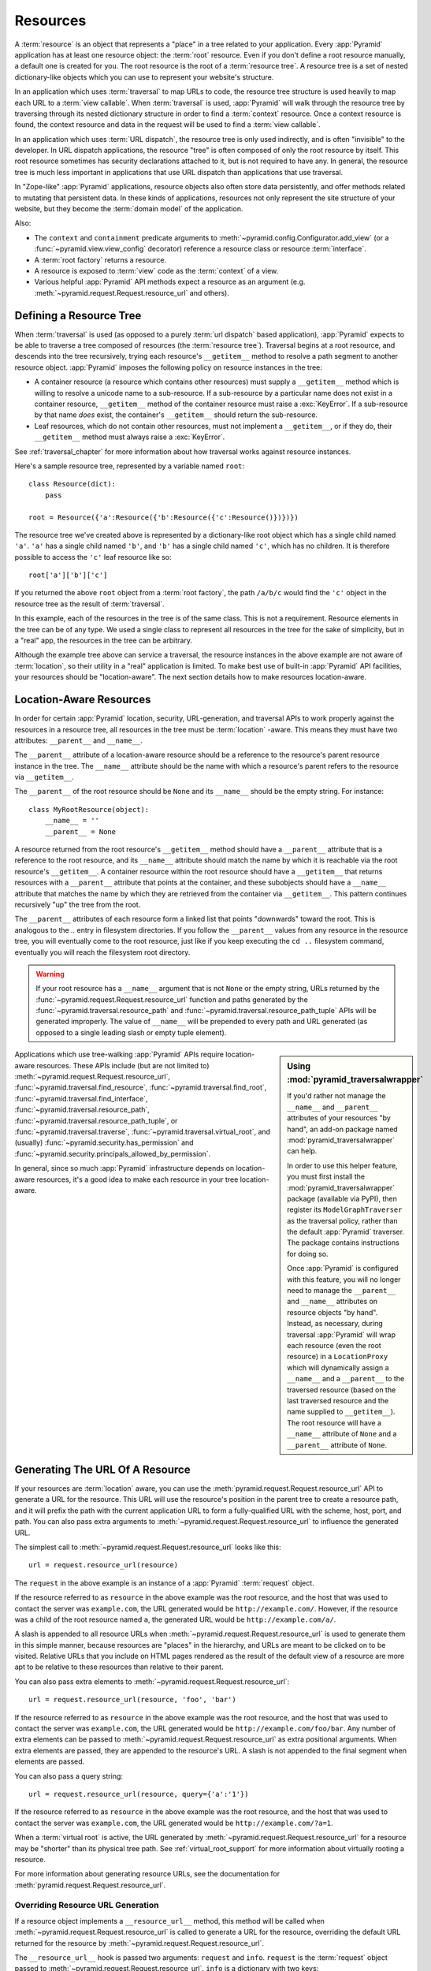 .. _resources_chapter:

Resources
=========

A :term:`resource` is an object that represents a "place" in a tree
related to your application.  Every :app:`Pyramid` application has at
least one resource object: the :term:`root` resource.  Even if you don't
define a root resource manually, a default one is created for you.  The
root resource is the root of a :term:`resource tree`.  A resource tree
is a set of nested dictionary-like objects which you can use to
represent your website's structure.

In an application which uses :term:`traversal` to map URLs to code, the
resource tree structure is used heavily to map each URL to a :term:`view
callable`.  When :term:`traversal` is used, :app:`Pyramid` will walk
through the resource tree by traversing through its nested dictionary
structure in order to find a :term:`context` resource.  Once a context
resource is found, the context resource and data in the request will be
used to find a :term:`view callable`.

In an application which uses :term:`URL dispatch`, the resource tree is only
used indirectly, and is often "invisible" to the developer.  In URL dispatch
applications, the resource "tree" is often composed of only the root resource
by itself.  This root resource sometimes has security declarations attached
to it, but is not required to have any.  In general, the resource tree is
much less important in applications that use URL dispatch than applications
that use traversal.

In "Zope-like" :app:`Pyramid` applications, resource objects also often store
data persistently, and offer methods related to mutating that persistent data.
In these kinds of applications, resources not only represent the site
structure of your website, but they become the :term:`domain model` of the
application.

Also:

- The ``context`` and ``containment`` predicate arguments to
  :meth:`~pyramid.config.Configurator.add_view` (or a
  :func:`~pyramid.view.view_config` decorator) reference a resource class
  or resource :term:`interface`.

- A :term:`root factory` returns a resource.

- A resource is exposed to :term:`view` code as the :term:`context` of a
  view.

- Various helpful :app:`Pyramid` API methods expect a resource as an argument
  (e.g. :meth:`~pyramid.request.Request.resource_url` and others).

.. index::
   single: resource tree
   single: traversal tree
   single: object tree
   single: container resources
   single: leaf resources

Defining a Resource Tree
------------------------

When :term:`traversal` is used (as opposed to a purely :term:`url dispatch`
based application), :app:`Pyramid` expects to be able to traverse a tree
composed of resources (the :term:`resource tree`).  Traversal begins at a
root resource, and descends into the tree recursively, trying each resource's
``__getitem__`` method to resolve a path segment to another resource object.
:app:`Pyramid` imposes the following policy on resource instances in the
tree:

- A container resource (a resource which contains other resources) must
  supply a ``__getitem__`` method which is willing to resolve a unicode name
  to a sub-resource.  If a sub-resource by a particular name does not exist
  in a container resource, ``__getitem__`` method of the container resource
  must raise a :exc:`KeyError`.  If a sub-resource by that name *does* exist,
  the container's ``__getitem__`` should return the sub-resource.

- Leaf resources, which do not contain other resources, must not implement a
  ``__getitem__``, or if they do, their ``__getitem__`` method must always
  raise a :exc:`KeyError`.

See :ref:`traversal_chapter` for more information about how traversal
works against resource instances.

Here's a sample resource tree, represented by a variable named ``root``::

    class Resource(dict):
        pass

    root = Resource({'a':Resource({'b':Resource({'c':Resource()})})})

The resource tree we've created above is represented by a dictionary-like
root object which has a single child named ``'a'``.  ``'a'`` has a single child
named ``'b'``, and ``'b'`` has a single child named ``'c'``, which has no
children. It is therefore possible to access the ``'c'`` leaf resource like so::

   root['a']['b']['c']

If you returned the above ``root`` object from a :term:`root factory`, the
path ``/a/b/c`` would find the ``'c'`` object in the resource tree as the
result of :term:`traversal`.

In this example, each of the resources in the tree is of the same class.
This is not a requirement.  Resource elements in the tree can be of any type.
We used a single class to represent all resources in the tree for the sake of
simplicity, but in a "real" app, the resources in the tree can be arbitrary.

Although the example tree above can service a traversal, the resource
instances in the above example are not aware of :term:`location`, so their
utility in a "real" application is limited.  To make best use of built-in
:app:`Pyramid` API facilities, your resources should be "location-aware".
The next section details how to make resources location-aware.

.. index::
   pair: location-aware; resource

.. _location_aware:

Location-Aware Resources
------------------------

In order for certain :app:`Pyramid` location, security, URL-generation, and
traversal APIs to work properly against the resources in a resource tree, all
resources in the tree must be :term:`location` -aware.  This means they must
have two attributes: ``__parent__`` and ``__name__``.

The ``__parent__`` attribute of a location-aware resource should be a
reference to the resource's parent resource instance in the tree.  The
``__name__`` attribute should be the name with which a resource's parent
refers to the resource via ``__getitem__``.

The ``__parent__`` of the root resource should be ``None`` and its
``__name__`` should be the empty string.  For instance::

   class MyRootResource(object):
       __name__ = ''
       __parent__ = None

A resource returned from the root resource's ``__getitem__`` method should
have a ``__parent__`` attribute that is a reference to the root resource, and
its ``__name__`` attribute should match the name by which it is reachable via
the root resource's ``__getitem__``.  A container resource within the root
resource should have a ``__getitem__`` that returns resources with a
``__parent__`` attribute that points at the container, and these subobjects
should have a ``__name__`` attribute that matches the name by which they are
retrieved from the container via ``__getitem__``.  This pattern continues
recursively "up" the tree from the root.

The ``__parent__`` attributes of each resource form a linked list that points
"downwards" toward the root. This is analogous to the `..` entry in
filesystem directories. If you follow the ``__parent__`` values from any
resource in the resource tree, you will eventually come to the root resource,
just like if you keep executing the ``cd ..`` filesystem command, eventually
you will reach the filesystem root directory.

.. warning::

   If your root resource has a ``__name__`` argument that is not
   ``None`` or the empty string, URLs returned by the
   :func:`~pyramid.request.Request.resource_url` function and paths generated
   by the :func:`~pyramid.traversal.resource_path` and
   :func:`~pyramid.traversal.resource_path_tuple` APIs will be generated
   improperly.  The value of ``__name__`` will be prepended to every path and
   URL generated (as opposed to a single leading slash or empty tuple
   element).

.. sidebar::  Using :mod:`pyramid_traversalwrapper`

  If you'd rather not manage the ``__name__`` and ``__parent__`` attributes
  of your resources "by hand", an add-on package named
  :mod:`pyramid_traversalwrapper` can help.

  In order to use this helper feature, you must first install the
  :mod:`pyramid_traversalwrapper` package (available via PyPI), then register
  its ``ModelGraphTraverser`` as the traversal policy, rather than the
  default :app:`Pyramid` traverser. The package contains instructions for
  doing so.

  Once :app:`Pyramid` is configured with this feature, you will no longer
  need to manage the ``__parent__`` and ``__name__`` attributes on resource
  objects "by hand".  Instead, as necessary, during traversal :app:`Pyramid`
  will wrap each resource (even the root resource) in a ``LocationProxy``
  which will dynamically assign a ``__name__`` and a ``__parent__`` to the
  traversed resource (based on the last traversed resource and the name
  supplied to ``__getitem__``).  The root resource will have a ``__name__``
  attribute of ``None`` and a ``__parent__`` attribute of ``None``.

Applications which use tree-walking :app:`Pyramid` APIs require
location-aware resources.  These APIs include (but are not limited to)
:meth:`~pyramid.request.Request.resource_url`,
:func:`~pyramid.traversal.find_resource`,
:func:`~pyramid.traversal.find_root`,
:func:`~pyramid.traversal.find_interface`,
:func:`~pyramid.traversal.resource_path`,
:func:`~pyramid.traversal.resource_path_tuple`, or
:func:`~pyramid.traversal.traverse`, :func:`~pyramid.traversal.virtual_root`,
and (usually) :func:`~pyramid.security.has_permission` and
:func:`~pyramid.security.principals_allowed_by_permission`.

In general, since so much :app:`Pyramid` infrastructure depends on
location-aware resources, it's a good idea to make each resource in your tree
location-aware.

.. index::
   single: resource_url
   pair: generating; resource url

.. _generating_the_url_of_a_resource:

Generating The URL Of A Resource
--------------------------------

If your resources are :term:`location` aware, you can use the
:meth:`pyramid.request.Request.resource_url` API to generate a URL for the
resource.  This URL will use the resource's position in the parent tree to
create a resource path, and it will prefix the path with the current
application URL to form a fully-qualified URL with the scheme, host, port,
and path.  You can also pass extra arguments to
:meth:`~pyramid.request.Request.resource_url` to influence the generated URL.

The simplest call to :meth:`~pyramid.request.Request.resource_url` looks like
this::

   url = request.resource_url(resource)

The ``request`` in the above example is an instance of a :app:`Pyramid`
:term:`request` object.

If the resource referred to as ``resource`` in the above example was the root
resource, and the host that was used to contact the server was
``example.com``, the URL generated would be ``http://example.com/``.
However, if the resource was a child of the root resource named ``a``, the
generated URL would be ``http://example.com/a/``.

A slash is appended to all resource URLs when
:meth:`~pyramid.request.Request.resource_url` is used to generate them in
this simple manner, because resources are "places" in the hierarchy, and URLs
are meant to be clicked on to be visited.  Relative URLs that you include on
HTML pages rendered as the result of the default view of a resource are more
apt to be relative to these resources than relative to their parent.

You can also pass extra elements to
:meth:`~pyramid.request.Request.resource_url`::

   url = request.resource_url(resource, 'foo', 'bar')

If the resource referred to as ``resource`` in the above example was the root
resource, and the host that was used to contact the server was
``example.com``, the URL generated would be ``http://example.com/foo/bar``.
Any number of extra elements can be passed to
:meth:`~pyramid.request.Request.resource_url` as extra positional arguments.
When extra elements are passed, they are appended to the resource's URL.  A
slash is not appended to the final segment when elements are passed.

You can also pass a query string::

   url = request.resource_url(resource, query={'a':'1'})

If the resource referred to as ``resource`` in the above example was the root
resource, and the host that was used to contact the server was
``example.com``, the URL generated would be ``http://example.com/?a=1``.

When a :term:`virtual root` is active, the URL generated by
:meth:`~pyramid.request.Request.resource_url` for a resource may be "shorter"
than its physical tree path.  See :ref:`virtual_root_support` for more
information about virtually rooting a resource.

For more information about generating resource URLs, see the documentation
for :meth:`pyramid.request.Request.resource_url`.

.. index::
   pair: resource URL generation; overriding

.. _overriding_resource_url_generation:

Overriding Resource URL Generation
~~~~~~~~~~~~~~~~~~~~~~~~~~~~~~~~~~

If a resource object implements a ``__resource_url__`` method, this method
will be called when :meth:`~pyramid.request.Request.resource_url` is called
to generate a URL for the resource, overriding the default URL returned for
the resource by :meth:`~pyramid.request.Request.resource_url`.

The ``__resource_url__`` hook is passed two arguments: ``request`` and
``info``.  ``request`` is the :term:`request` object passed to
:meth:`~pyramid.request.Request.resource_url`.  ``info`` is a dictionary with
two keys:

``physical_path``
   A string representing the "physical path" computed for the resource, as
   defined by ``pyramid.traversal.resource_path(resource)``.  It will begin
   and end with a slash.

``virtual_path``
   A string representing the "virtual path" computed for the resource, as
   defined by :ref:`virtual_root_support`.  This will be identical to the
   physical path if virtual rooting is not enabled.  It will begin and end
   with a slash.

``app_url``
  A string representing the application URL generated during
  ``request.resource_url``.  It will not end with a slash.  It represents a
  potentially customized URL prefix, containing potentially custom scheme,
  host and port information passed by the user to ``request.resource_url``.
  It should be preferred over use of ``request.application_url``.

The ``__resource_url__`` method of a resource should return a string
representing a URL.  If it cannot override the default, it should return
``None``.  If it returns ``None``, the default URL will be returned.

Here's an example ``__resource_url__`` method::

   class Resource(object):
       def __resource_url__(self, request, info):
           return info['app_url'] + info['virtual_path']

The above example actually just generates and returns the default URL, which
would have been what was generated by the default ``resource_url`` machinery,
but your code can perform arbitrary logic as necessary.  For example, your
code may wish to override the hostname or port number of the generated URL.

Note that the URL generated by ``__resource_url__`` should be fully
qualified, should end in a slash, and should not contain any query string or
anchor elements (only path elements) to work with
:meth:`~pyramid.request.Request.resource_url`.

.. index::
   single: resource path generation

Generating the Path To a Resource
---------------------------------

:func:`pyramid.traversal.resource_path` returns a string object representing
the absolute physical path of the resource object based on its position in
the resource tree.  Each segment of the path is separated with a slash
character::

   from pyramid.traversal import resource_path
   url = resource_path(resource)

If ``resource`` in the example above was accessible in the tree as
``root['a']['b']``, the above example would generate the string ``/a/b``.

Any positional arguments passed in to :func:`~pyramid.traversal.resource_path`
will be appended as path segments to the end of the resource path::

   from pyramid.traversal import resource_path
   url = resource_path(resource, 'foo', 'bar')

If ``resource`` in the example above was accessible in the tree as
``root['a']['b']``, the above example would generate the string
``/a/b/foo/bar``.

The resource passed in must be :term:`location`-aware.

The presence or absence of a :term:`virtual root` has no impact on the
behavior of :func:`~pyramid.traversal.resource_path`.

.. index::
   pair: resource; finding by path

Finding a Resource by Path
--------------------------

If you have a string path to a resource, you can grab the resource from
that place in the application's resource tree using
:func:`pyramid.traversal.find_resource`.

You can resolve an absolute path by passing a string prefixed with a ``/`` as
the ``path`` argument::

   from pyramid.traversal import find_resource
   url = find_resource(anyresource, '/path')

Or you can resolve a path relative to the resource you pass in by passing a
string that isn't prefixed by ``/``::

   from pyramid.traversal import find_resource
   url = find_resource(anyresource, 'path')

Often the paths you pass to :func:`~pyramid.traversal.find_resource` are
generated by the :func:`~pyramid.traversal.resource_path` API.  These APIs
are "mirrors" of each other.

If the path cannot be resolved when calling
:func:`~pyramid.traversal.find_resource` (if the respective resource in the
tree does not exist), a :exc:`KeyError` will be raised.

See the :func:`pyramid.traversal.find_resource` documentation for more
information about resolving a path to a resource.

.. index::
   pair: resource; lineage

Obtaining the Lineage of a Resource
-----------------------------------

:func:`pyramid.location.lineage` returns a generator representing the
:term:`lineage` of the :term:`location` aware :term:`resource` object.

The :func:`~pyramid.location.lineage` function returns the resource it is
passed, then each parent of the resource, in order.  For example, if the
resource tree is composed like so::

   class Thing(object): pass

   thing1 = Thing()
   thing2 = Thing()
   thing2.__parent__ = thing1

Calling ``lineage(thing2)`` will return a generator.  When we turn it into a
list, we will get::

   list(lineage(thing2))
   [ <Thing object at thing2>, <Thing object at thing1> ]

The generator returned by :func:`~pyramid.location.lineage` first returns the
resource it was passed unconditionally.  Then, if the resource supplied a
``__parent__`` attribute, it returns the resource represented by
``resource.__parent__``.  If *that* resource has a ``__parent__`` attribute,
return that resource's parent, and so on, until the resource being inspected
either has no ``__parent__`` attribute or has a ``__parent__`` attribute of
``None``.

See the documentation for :func:`pyramid.location.lineage` for more
information.

Determining if a Resource is In The Lineage of Another Resource
---------------------------------------------------------------

Use the :func:`pyramid.location.inside` function to determine if one resource
is in the :term:`lineage` of another resource.

For example, if the resource tree is::

   class Thing(object): pass

   a = Thing()
   b = Thing()
   b.__parent__ = a

Calling ``inside(b, a)`` will return ``True``, because ``b`` has a lineage
that includes ``a``.  However, calling ``inside(a, b)`` will return ``False``
because ``a`` does not have a lineage that includes ``b``.

The argument list for :func:`~pyramid.location.inside` is ``(resource1,
resource2)``.  ``resource1`` is 'inside' ``resource2`` if ``resource2`` is a
:term:`lineage` ancestor of ``resource1``.  It is a lineage ancestor if its
parent (or one of its parent's parents, etc.) is an ancestor.

See :func:`pyramid.location.inside` for more information.

.. index::
   pair: resource; finding root

Finding the Root Resource
-------------------------

Use the :func:`pyramid.traversal.find_root` API to find the :term:`root`
resource.  The root resource is the root resource of the :term:`resource
tree`.  The API accepts a single argument: ``resource``.  This is a resource
that is :term:`location` aware.  It can be any resource in the tree for which
you want to find the root.

For example, if the resource tree is::

   class Thing(object): pass

   a = Thing()
   b = Thing()
   b.__parent__ = a

Calling ``find_root(b)`` will return ``a``.

The root resource is also available as ``request.root`` within :term:`view
callable` code.

The presence or absence of a :term:`virtual root` has no impact on the
behavior of :func:`~pyramid.traversal.find_root`.  The root object returned
is always the *physical* root object.

.. index::
   single: resource interfaces

.. _resources_which_implement_interfaces:

Resources Which Implement Interfaces
------------------------------------

Resources can optionally be made to implement an :term:`interface`.  An
interface is used to tag a resource object with a "type" that can later be
referred to within :term:`view configuration` and by
:func:`pyramid.traversal.find_interface`.

Specifying an interface instead of a class as the ``context`` or
``containment`` predicate arguments within :term:`view configuration`
statements makes it possible to use a single view callable for more than one
class of resource object.  If your application is simple enough that you see
no reason to want to do this, you can skip reading this section of the
chapter.

For example, here's some code which describes a blog entry which also
declares that the blog entry implements an :term:`interface`::

   import datetime
   from zope.interface import implementer
   from zope.interface import Interface

   class IBlogEntry(Interface):
       pass

   @implementer(IBlogEntry)
   class BlogEntry(object):
       def __init__(self, title, body, author):
           self.title = title
           self.body = body
           self.author = author
           self.created = datetime.datetime.now()

This resource consists of two things: the class which defines the resource
constructor as the class ``BlogEntry``, and an :term:`interface` attached to
the class via an ``implementer`` class decorator using the ``IBlogEntry``
interface as its sole argument.

The interface object used must be an instance of a class that inherits from
:class:`zope.interface.Interface`.

A resource class may implement zero or more interfaces.  You specify that a
resource implements an interface by using the
:func:`zope.interface.implementer` function as a class decorator.  The above
``BlogEntry`` resource implements the ``IBlogEntry`` interface.

You can also specify that a particular resource *instance* provides an
interface, as opposed to its class.  When you declare that a class implements
an interface, all instances of that class will also provide that interface.
However, you can also just say that a single object provides the interface.
To do so, use the :func:`zope.interface.directlyProvides` function::

   import datetime
   from zope.interface import directlyProvides
   from zope.interface import Interface

   class IBlogEntry(Interface):
       pass

   class BlogEntry(object):
       def __init__(self, title, body, author):
           self.title = title
           self.body = body
           self.author = author
           self.created = datetime.datetime.now()

   entry = BlogEntry('title', 'body', 'author')
   directlyProvides(entry, IBlogEntry)

:func:`zope.interface.directlyProvides` will replace any existing interface
that was previously provided by an instance.  If a resource object already
has instance-level interface declarations that you don't want to replace, use
the :func:`zope.interface.alsoProvides` function::

   import datetime
   from zope.interface import alsoProvides
   from zope.interface import directlyProvides
   from zope.interface import Interface

   class IBlogEntry1(Interface):
       pass

   class IBlogEntry2(Interface):
       pass

   class BlogEntry(object):
       def __init__(self, title, body, author):
           self.title = title
           self.body = body
           self.author = author
           self.created = datetime.datetime.now()

   entry = BlogEntry('title', 'body', 'author')
   directlyProvides(entry, IBlogEntry1)
   alsoProvides(entry, IBlogEntry2)

:func:`zope.interface.alsoProvides` will augment the set of interfaces
directly provided by an instance instead of overwriting them like
:func:`zope.interface.directlyProvides` does.

For more information about how resource interfaces can be used by view
configuration, see :ref:`using_resource_interfaces`.

.. index::
   pair: resource; finding by interface or class

Finding a Resource With a Class or Interface in Lineage
-------------------------------------------------------

Use the :func:`~pyramid.traversal.find_interface` API to locate a parent that
is of a particular Python class, or which implements some :term:`interface`.

For example, if your resource tree is composed as follows::

   class Thing1(object): pass
   class Thing2(object): pass

   a = Thing1()
   b = Thing2()
   b.__parent__ = a

Calling ``find_interface(a, Thing1)`` will return the ``a`` resource because
``a`` is of class ``Thing1`` (the resource passed as the first argument is
considered first, and is returned if the class or interface spec matches).

Calling ``find_interface(b, Thing1)`` will return the ``a`` resource because
``a`` is of class ``Thing1`` and ``a`` is the first resource in ``b``'s
lineage of this class.

Calling ``find_interface(b, Thing2)`` will return the ``b`` resource.

The second argument to find_interface may also be a :term:`interface` instead
of a class.  If it is an interface, each resource in the lineage is checked
to see if the resource implements the specificed interface (instead of seeing
if the resource is of a class).  See also
:ref:`resources_which_implement_interfaces`.

.. index::
   single: resource API functions
   single: url generation (traversal)

:app:`Pyramid` API Functions That Act Against Resources
-------------------------------------------------------

A resource object is used as the :term:`context` provided to a view.  See
:ref:`traversal_chapter` and :ref:`urldispatch_chapter` for more information
about how a resource object becomes the context.

The APIs provided by :ref:`traversal_module` are used against resource
objects.  These functions can be used to find the "path" of a resource, the
root resource in a resource tree, or to generate a URL for a resource.

The APIs provided by :ref:`location_module` are used against resources.
These can be used to walk down a resource tree, or conveniently locate one
resource "inside" another.

Some APIs in :ref:`security_module` accept a resource object as a parameter.
For example, the :func:`~pyramid.security.has_permission` API accepts a
resource object as one of its arguments; the ACL is obtained from this
resource or one of its ancestors.  Other APIs in the :mod:`pyramid.security`
module also accept :term:`context` as an argument, and a context is always a
resource.

